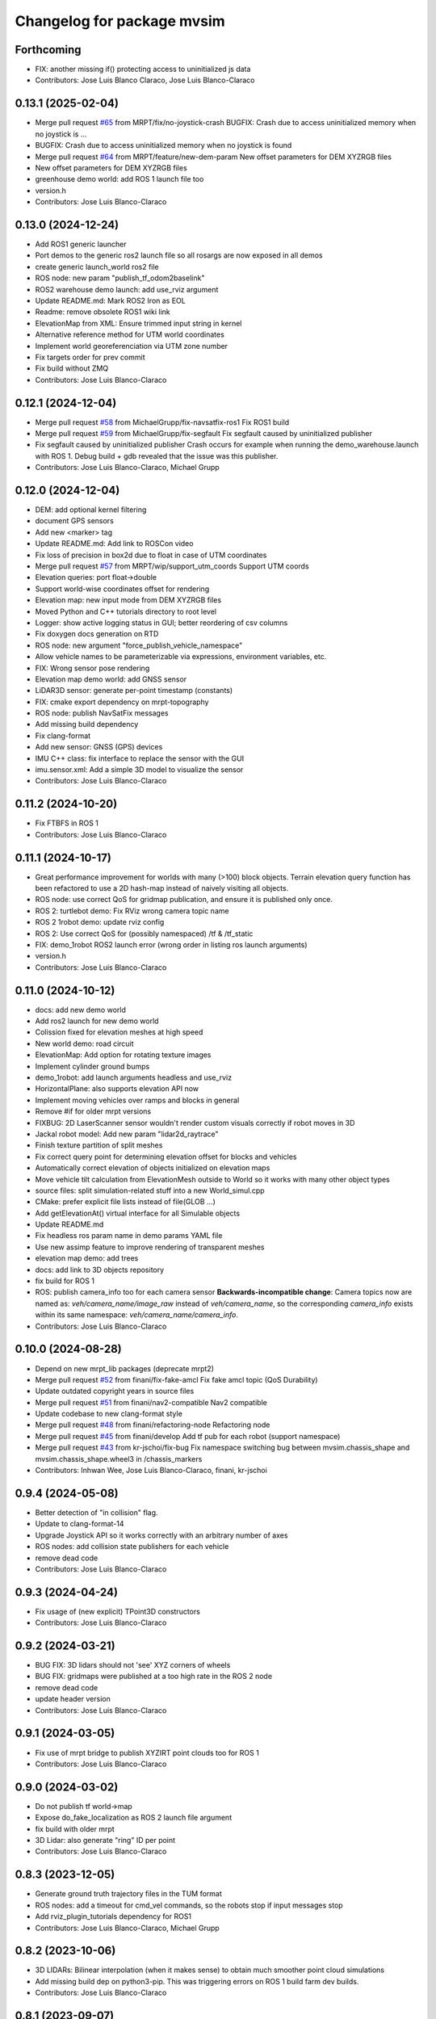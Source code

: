 ^^^^^^^^^^^^^^^^^^^^^^^^^^^
Changelog for package mvsim
^^^^^^^^^^^^^^^^^^^^^^^^^^^

Forthcoming
-----------
* FIX: another missing if() protecting access to uninitialized js data
* Contributors: Jose Luis Blanco Claraco, Jose Luis Blanco-Claraco

0.13.1 (2025-02-04)
-------------------
* Merge pull request `#65 <https://github.com/MRPT/mvsim/issues/65>`_ from MRPT/fix/no-joystick-crash
  BUGFIX: Crash due to access uninitialized memory when no joystick is …
* BUGFIX: Crash due to access uninitialized memory when no joystick is found
* Merge pull request `#64 <https://github.com/MRPT/mvsim/issues/64>`_ from MRPT/feature/new-dem-param
  New offset parameters for DEM XYZRGB files
* New offset parameters for DEM XYZRGB files
* greenhouse demo world: add ROS 1 launch file too
* version.h
* Contributors: Jose Luis Blanco-Claraco

0.13.0 (2024-12-24)
-------------------
* Add ROS1 generic launcher
* Port demos to the generic ros2 launch file so all rosargs are now exposed in all demos
* create generic launch_world ros2 file
* ROS node: new param "publish_tf_odom2baselink"
* ROS2 warehouse demo launch: add use_rviz argument
* Update README.md: Mark ROS2 Iron as EOL
* Readme: remove obsolete ROS1 wiki link
* ElevationMap from XML: Ensure trimmed input string in kernel
* Alternative reference method for UTM world coordinates
* Implement world georeferenciation via UTM zone number
* Fix targets order for prev commit
* Fix build without ZMQ
* Contributors: Jose Luis Blanco-Claraco

0.12.1 (2024-12-04)
-------------------
* Merge pull request `#58 <https://github.com/MRPT/mvsim/issues/58>`_ from MichaelGrupp/fix-navsatfix-ros1
  Fix ROS1 build
* Merge pull request `#59 <https://github.com/MRPT/mvsim/issues/59>`_ from MichaelGrupp/fix-segfault
  Fix segfault caused by uninitialized publisher
* Fix segfault caused by uninitialized publisher
  Crash occurs for example when running the demo_warehouse.launch with
  ROS 1. Debug build + gdb revealed that the issue was this publisher.
* Contributors: Jose Luis Blanco-Claraco, Michael Grupp

0.12.0 (2024-12-04)
-------------------
* DEM: add optional kernel filtering
* document GPS sensors
* Add new <marker> tag
* Update README.md: Add link to ROSCon video
* Fix loss of precision in box2d due to float in case of UTM coordinates
* Merge pull request `#57 <https://github.com/MRPT/mvsim/issues/57>`_ from MRPT/wip/support_utm_coords
  Support UTM coords
* Elevation queries: port float->double
* Support world-wise coordinates offset for rendering
* Elevation map: new input mode from DEM XYZRGB files
* Moved Python and C++ tutorials directory to root level
* Logger: show active logging status in GUI; better reordering of csv columns
* Fix doxygen docs generation on RTD
* ROS node: new argument "force_publish_vehicle_namespace"
* Allow vehicle names to be parameterizable via expressions, environment variables, etc.
* FIX: Wrong sensor pose rendering
* Elevation map demo world: add GNSS sensor
* LiDAR3D sensor: generate per-point timestamp (constants)
* FIX: cmake export dependency on mrpt-topography
* ROS node: publish NavSatFix messages
* Add missing build dependency
* Fix clang-format
* Add new sensor: GNSS (GPS) devices
* IMU C++ class: fix interface to replace the sensor with the GUI
* imu.sensor.xml: Add a simple 3D model to visualize the sensor
* Contributors: Jose Luis Blanco-Claraco

0.11.2 (2024-10-20)
-------------------
* Fix FTBFS in ROS 1
* Contributors: Jose Luis Blanco-Claraco

0.11.1 (2024-10-17)
-------------------
* Great performance improvement for worlds with many (>100) block objects.
  Terrain elevation query function has been refactored to use a 2D hash-map instead of naively visiting all objects.
* ROS node: use correct QoS for gridmap publication, and ensure it is published only once.
* ROS 2: turtlebot demo: Fix RViz wrong camera topic name
* ROS 2 1robot demo: update rviz config
* ROS 2: Use correct QoS for (possibly namespaced) /tf & /tf_static
* FIX: demo_1robot ROS2 launch error (wrong order in listing ros launch arguments)
* version.h
* Contributors: Jose Luis Blanco-Claraco

0.11.0 (2024-10-12)
-------------------
* docs: add new demo world
* Add ros2 launch for new demo world
* Colission fixed for elevation meshes at high speed
* New world demo: road circuit
* ElevationMap: Add option for rotating texture images
* Implement cylinder ground bumps
* demo_1robot: add launch arguments headless and use_rviz
* HorizontalPlane: also supports elevation API now
* Implement moving vehicles over ramps and blocks in general
* Remove #if for older mrpt versions
* FIXBUG: 2D LaserScanner sensor wouldn't render custom visuals correctly if robot moves in 3D
* Jackal robot model: Add new param "lidar2d_raytrace"
* Finish texture partition of split meshes
* Fix correct query point for determining elevation offset for blocks and vehicles
* Automatically correct elevation of objects initialized on elevation maps
* Move vehicle tilt calculation from ElevationMesh outside to World so it works with many other object types
* source files: split simulation-related stuff into a new World_simul.cpp
* CMake: prefer explicit file lists instead of file(GLOB ...)
* Add getElevationAt() virtual interface for all Simulable objects
* Update README.md
* Fix headless ros param name in demo params YAML file
* Use new assimp feature to improve rendering of transparent meshes
* elevation map demo: add trees
* docs: add link to 3D objects repository
* fix build for ROS 1
* ROS: publish camera_info too for each camera sensor
  **Backwards-incompatible change**: Camera topics now are named as: `veh/camera_name/image_raw`
  instead of `veh/camera_name`, so the corresponding `camera_info` exists within its same namespace: `veh/camera_name/camera_info`.
* Contributors: Jose Luis Blanco-Claraco

0.10.0 (2024-08-28)
-------------------
* Depend on new mrpt_lib packages (deprecate mrpt2)
* Merge pull request `#52 <https://github.com/MRPT/mvsim/issues/52>`_ from finani/fix-fake-amcl
  Fix fake amcl topic (QoS Durability)
* Update outdated copyright years in source files
* Merge pull request `#51 <https://github.com/MRPT/mvsim/issues/51>`_ from finani/nav2-compatible
  Nav2 compatible
* Update codebase to new clang-format style
* Merge pull request `#48 <https://github.com/MRPT/mvsim/issues/48>`_ from finani/refactoring-node
  Refactoring node
* Merge pull request `#45 <https://github.com/MRPT/mvsim/issues/45>`_ from finani/develop
  Add tf pub for each robot (support namespace)
* Merge pull request `#43 <https://github.com/MRPT/mvsim/issues/43>`_ from kr-jschoi/fix-bug
  Fix namespace switching bug between mvsim.chassis_shape and mvsim.chassis_shape.wheel3 in /chassis_markers
* Contributors: Inhwan Wee, Jose Luis Blanco-Claraco, finani, kr-jschoi

0.9.4 (2024-05-08)
------------------
* Better detection of "in collision" flag.
* Update to clang-format-14
* Upgrade Joystick API so it works correctly with an arbitrary number of axes
* ROS nodes: add collision state publishers for each vehicle
* remove dead code
* Contributors: Jose Luis Blanco-Claraco

0.9.3 (2024-04-24)
------------------
* Fix usage of (new explicit) TPoint3D constructors
* Contributors: Jose Luis Blanco-Claraco

0.9.2 (2024-03-21)
------------------
* BUG FIX: 3D lidars should not 'see' XYZ corners of wheels
* BUG FIX: gridmaps were published at a too high rate in the ROS 2 node
* remove dead code
* update header version
* Contributors: Jose Luis Blanco-Claraco

0.9.1 (2024-03-05)
------------------
* Fix use of mrpt bridge to publish XYZIRT point clouds too for ROS 1
* Contributors: Jose Luis Blanco-Claraco

0.9.0 (2024-03-02)
------------------
* Do not publish tf world->map
* Expose do_fake_localization as ROS 2 launch file argument
* fix build with older mrpt
* 3D Lidar: also generate "ring" ID per point
* Contributors: Jose Luis Blanco-Claraco

0.8.3 (2023-12-05)
------------------
* Generate ground truth trajectory files in the TUM format
* ROS nodes: add a timeout for cmd_vel commands, so the robots stop if input messages stop
* Add rviz_plugin_tutorials dependency for ROS1
* Contributors: Jose Luis Blanco-Claraco, Michael Grupp

0.8.2 (2023-10-06)
------------------
* 3D LIDARs: Bilinear interpolation (when it makes sense) to obtain much smoother point cloud simulations
* Add missing build dep on python3-pip.
  This was triggering errors on ROS 1 build farm dev builds.
* Contributors: Jose Luis Blanco-Claraco

0.8.1 (2023-09-07)
------------------
* Move the rawlog-generation option to the World global options instead of sensor-wise.
* Create CITATION.cff
* helios 32fov70 sensor.xml: Fix missing MVSIM_CURRENT_FILE_DIRECTORY tag
* Fix crash in edge case with world file path in the current directory
* Contributors: Jose Luis Blanco-Claraco

0.8.0 (2023-09-02)
------------------
* Recursive "include"s are now possible.
* All vehicle and sensor definitions are now exposed in public directory 'definitions' and are safe to be included from user worlds
* ROS warehouse demos: fix wrong camera topicn ame in rviz
* Add missing ROS 2 launch demo for greenhouse world
* Add new variable: MVSIM_CURRENT_FILE_DIRECTORY
* BUGFIX: In parseVars() in the XML parser
* Debugging feature: MVSIM_VERBOSE_PARSE now also traces <variable> definitions
* Contributors: Jose Luis Blanco-Claraco

0.7.4 (2023-08-30)
------------------
* Add new LIDAR 3D models: Helios 32.
* Removed LIDAR3D fbo_nrows parameter, automatically computed now from geometry solutions.
* More optimal simulation of asymmetric 3D lidars.
* Progress with RTD documentation.
* Add proper bibliography; fix all docs warnings
* ROS 2 warehouse demo: show 2D lidar in RVIZ too; add headless launch argument
* New GUI editor feature: move sensor poses
* Contributors: Jose Luis Blanco-Claraco

0.7.3 (2023-08-23)
------------------
* Update python module install method to pip (fixes deprecation)
* Improved docs
* Contributors: Jose Luis Blanco-Claraco

0.7.2 (2023-08-12)
------------------
* Joystick driving: added support for direct driving the vehicles with a joystick.
* Fix rviz for ros1 demo
* Better docs and more modern RST style.
* More shadow tuning parameters.
* IMU sensor now reads real vehicle linear acceleration.
* Contributors: Jose Luis Blanco-Claraco

0.7.1 (2023-06-11)
------------------
* ROS node: fix potential race condition creating publisher for highrate sensors
* Add IMU sensors
* New property <visual enabled='true|false'>
* lidar2d xml: add option "sensor_custom_visual"
* FIX: Crash if launching an empty world
* Trigger an error if using use_sim_time to avoid mistakes
* Add new (fake) controller: twist_ideal
* ROS 1: don't enforce /use_sim_time
* Add ROS 2 launch for the 2-robot demo
* Fix cmake leftover
* Contributors: Jose Luis Blanco-Claraco

0.7.0 (2023-04-21)
------------------
* Automatic detection of collision shapes
* Add turtlebot world demo
* Rely on custom build of Box2D to increase the maximum polygon vertices count (8 to 12).
* fix inconsistent use_sim_time value for ROS 2 (it should be false)
* Expose shadow rendering parameters in the XML world file
* Abort simulation on exceptions in headless mode too
* ROS 1 and 2 nodes now quit cleanly and quickly with SIGINT
* Add ros2 launch for turtlebot world demo
* Automatic determination of zmin/zmax for blocks if not explicitly set in XML
* Force c++17 for python module
* Exit simulator on exceptions in GUI-related threads
* More automated testing
* Add unit tests in C++ too
* Refactor collision shape determination
* New UI checkbox: show collision shapes
* Allow simply geometry definitions without external 3D model file for "blocks"
* Light options are now under <light> XML tag.
* Largest default physics simulation timestep changed from 50ms to 5ms
* GUI: change light direction
* Add GUI checkbox to enable/disable shadows
* Add rplidar A2 sensor model
* Contributors: Jose Luis Blanco-Claraco

0.6.1 (2023-03-04)
------------------
* New XML parameters to enable and tune shadowmap generation
* Use finer timestep for prevent wrong simulation of ramp sliding
* Fix code notation
* Temporary workaround to GH CI problem
* Contributors: Jose Luis Blanco-Claraco

0.6.0 (2023-02-26)
------------------
* Support for SkyBox rendering (requires MRPT >=2.7.0)
* More camera options in world.xml files (initial azimuth, elevation, etc.)
* Terrain elevation models now support repeated textures (requires MRPT >=2.7.0)
* Faster 3D Lidar rendering (Requires MRPT >=2.7.0)
* Add Ouster OS1 sensor file
* Fix default friction coefficients; draw motor torques too
* More accurate Velodyne simulation based on sensor_rpm parameter
* Clearer code and code style conventions
* Add "<static>" XML tag for large, static world objects
* Support for XML tag <if ...>
* Refactor xml parser as a registry of tag->function
* Examples renamed for conciseness: 'mvsim_demo\_*' to 'demo\_*'
* Added a "greenhouse" example world
* Wheels: allow linked-yaw-objects in vehicle viz
* Support several <visual> tags in custom visualization models
* pybind11 sources simplification.
  Simplify into one single source tree with conditional compilation for different pybind versions.
* Emit clearer warnings and earlier detection of wrong bounding boxes
* Add reference to (preprint) paper
* Controllers: Made threadsafe
* Contributors: Fernando Cañadas, Jose Luis Blanco-Claraco
* BUGFIX: program did not quit if using a non-existing launch file.
* BUGFIX: unneeded friction coefficient for chassis body
* BUGFIX: bbox for compound vehicle models
* BUGFIX: <for> loops ignored more than one inner tag
* BUGFIX: Add epsilon value for bbox determination in 3D models

0.5.2 (2023-01-27)
------------------
* FIX build farm errors in armhf builds
* Contributors: Jose Luis Blanco-Claraco

0.5.1 (2023-01-26)
------------------
* FIX: Stuck unit test runs in armhf build farms
* Add demo with a large number of robots (100) in a simple setup
* Support <for> loops in world definition files
* Contributors: Jose Luis Blanco-Claraco

0.5.0 (2023-01-09)
------------------
* New warehouse demo world file, including ros2 launch.
* New feature: download models from remote servers.
* Add 3D Lidar sensor.
* Add support for headless simulations (mvsim launch --headless), suitable for running inside docker containers
* New world element: vertical planes.
* Add <for /> loops in XML world files
* Support for formulas in XML files via  exprtk expressions
* Fix naming convention; fix warnings
* Move to clang-format-11
* More consistent class member naming convention
* Add simple Velodyne sensor DAE model
* Add wget as build and runtime dep
* PubSub system: Implemented the feature to notify subscribed clients about a new publisher for a topic
* New 3D model: pioneer3
* ROS: Add build and test dep python3-protobuf
* Added unit tests
* mvsim cli: add the --realtime-factor flag
* more topic echo types
* publish 2D lidar observations as custom protobuf msgs too
* Add new protobuf msg type ObservationLidar2D.proto
* add shutdown service
* Fixed Python topic subscription and parsing
* avoid potential crash during shutdown
* FIX: Timelogger verbosity level is now copied from the main World object.
* BUGFIX: Lidar sensors with ignore_parent_body=true should neither see the wheels
* Tune PID parameters of examples
* Refactoring and simplification of mutexes
* cache GetServiceInfoRequest() calls (more efficient service calls in comms::Client)
* factorize World services into its own .cpp file for clarity
* Contributors: Jose Luis Blanco-Claraco

0.4.3 (2022-11-14)
------------------
* add names to gl objects (useful to debug)
* configurable gui open timeout
* GUI: new button Editor->Export 3Dscene file
* Add a warning if using a physics timestep is incompatible with the sensor periods
* FIX: more accurate simulation of timesteps; more mutexes
* automatic determination of timestep; FIX bug: constant offset in simul time
* fix FBO api for mrpt 2.5.6
* fix build against mrpt 2.5.6; fix infinite loop while hitting quit button
* refactor TCLAP objects to avoid global object initialization fiasco crashes
* handle old and new versions of tf_geometry_msgs
* mvsim cli new command: topic hz
* Fix ROS2 obsolete header
* fix build for u18.04
* fix for older zmq versions
* fix newest zmq deprecated warnings
* FIX: DAE file error to load on newer version of assimp
* provide cmake config types for gcc sanitizers
* fix zmq API in bionic
* avoid zmq_message_t ctor; more parallel threads for ZMQ
* make the get_pose() service to answer immediately without needing to acquire the main simulation mutex
* fix escaping
* more portable makefile comparison for libbox2d version
* d/rules: auto detection of system libbox2d version
* Contributors: Jose Luis Blanco-Claraco

0.4.2 (2022-10-19)
------------------
* Disable Python wrappers for python <3.8
* Honor DESTDIR when building and installing
* Honor cli-provided PYTHON_INSTALL_DIRECTORY via cmake flags
* Fix protobuf-generated broken Python3 imports (using protoletariat)
* Add new WorldElement type: pointcloud
* Add Python3 example for teleop twist
* Contributors: Jose Luis Blanco-Claraco

0.4.1 (2022-10-13)
------------------
* Add more documentation, demo files, and screenshots
* Support animations from keyframe list for blocks and vehicles
* Refactor common xml params in Simulable interface
* Support PARENT_NAME usage in sensor definition files; add "<publish>" tags to tutorial sensors
* 2D lidar sensor: new XML parameter maxRange
* change threshold to decimate sensors preview subwindows
* BUGFIX: Uninitialized quaternion in rviz marker (Closes `#14 <https://github.com/MRPT/mvsim/issues/14>`_)
* Allow expressions in include tags
* Expose more lidar params in its XML
* Contributors: Jose Luis Blanco-Claraco

0.4.0 (2022-09-27)
------------------
* Major new release with tons of new features.
* New sensors: RGB, depth, RGB+D cameras
* Support for ROS1 and ROS2.
* Sensors now can have 3D models.
* New GUI controls to customize visualization.
* New 3 and 4 wheels differential kinematic models.
* Allow "include"s in XML files.
* Add 3D Jackal robot model.
* ROS nodes: publishers in parallel thread
* mvsim-cli new flag to enable full profiling
* Use new nanogui feature to limit GUI refresh rate
* Fix running faster than real-time
* More consistent timestamping of simulated sensors
* mvsim now shows program version info
* get_pose() service now also gets twist
* Fix elevation maps
* pybind11 per-version directory
* Remove trailing '/' in tf frame names for consistency with modern conventions.
* Rename COPYING -> LICENSE
* Contributors: Jose Luis Blanco-Claraco

0.3.2 (2022-06-21)
------------------
* Install models/ subdirectory too
* Changes towards building for both ros1 & ros2
* Copyright date bump
* Fix build and dependencies for ROS1.
* Fix build w/o python
* Fix consistent include path for installed targets
* BUGFIX: Fix random SIGSEGV due to unsafe shared global object for random number generation
* Fix no installation of mvsim_msgs python module
* Fix demo robot starts out of the map
* Contributors: Jose Luis Blanco-Claraco

0.3.1 (2022-04-25)
------------------
* update 2 robots demo
* Add pybind11 as build dep
* fix ros node compilation
* fix build w/o ros
* Fix compilation of the ROS1 node against the latest mvsim libraries
* Fix cmake policy error in pybind11
* Add missing ros deps
* Add missing build dep box2d-dev
* Update README.md
* Contributors: Jose Luis Blanco Claraco, Jose Luis Blanco-Claraco

0.3.0 (2022-03-04)
------------------
* RGBD camera simulation
* MRPT 2.x is now required to build mvsim.
* Update build dep to mrpt2
* License changed to 3-clause BSD.
* Merge pull request `#11 <https://github.com/ual-arm-ros-pkg/mvsim/issues/11>`_ from SRai22/patch-1
  Update install.rst: needs libprotobuf-dev and libpython3-dev for building from source
* New checkboxes to see sensor poses and FOVs
* Lidar: ignore parent body option
* Lidar: realistic 3D raytrace mode
* enable textures in planes
* add support for ground and ceiling planes
* clean elevation mesh code
* save_to_rawlog option
* register callbacks instead of virtual functions
* New command "topic echo NAME"
* Add support for intangible blocks; publish relative poses
* Add support and example for standalone sensors
* allow changing the server IP or address
* add optional profiler to Client
* Protect main socket with mutex
* fix walls rendering; add new walls demo xml
* allow custom user 3D objects
* timelog format fix
* show class name in timelogger
* World: expose GUI object
* GUI and minor tweaks
* much faster models loading
* fix wrong collision resetting
* safer report collisions
* Fix usage of the update_fps parameter
* Fix build against mrpt 2.1.8
* force build against python3
* more standard python3 deb pkg generation
* solved python pkg problem in bionic
* fix python in bionic
* debian: fix python3 install dir
* add missing python3 dep
* fix deb python packaging
* remove useless cmake include
* first fully-working set_pose from python
* Progress with python wrappers
* Enhance python wrapper
* Document a minimum size limitation in box2d.
* small preliminary test for camera sensor
* Use newer mrpt-gui window manager
* Fix wallHeight wall parameter correct usage
* editor: basic rotate and move objects
* refactor gui code into smaller methods
* fix rendering of non-custom objects
* functional replace by coordinates
* Progress with replace GUI
* progress with bbox rendering
* progress with mouse move UI
* refactor: unify all simulable objects in one list
* update asserts to latest mrpt2 names
* Better service response
* safer multithread gui
* avoid possible exception in serialization
* Return collision state
* Detect and report collisions
* add setStatic method
* progress debugging ramps
* Add incremental set_pose srv
* add get_pose() service
* Import walls working
* walls progress
* progress loading wall models
* Start doxygen integration in docs
* fix not seeing the robot owns body
* subscription works; example updated
* Feature: XML variables parsing
* update pybind11
* done topic subscriptions; fix proper thread joinable checks.
* basic subscription works
* progress subscribe topics
* fix crash upon exit due to unjoined threads
* use -dbg postfix for debug libraries
* implemented command topic list
* docs on world xml parameters
* fix visualization of sensors in custom viz models
* add missing file
* Add ZMQ monitor to connections
* fix install include dir
* fix copy pb hdr files
* clear leftover traces
* auto bbox from visuals
* More modular debian packaging
* services and set_pose() is working
* progress implementing services
* Blocks and vehicles publishes their pose
* Large code refactor:
  - Use mrpt::math types for twist and points
  - Use smart pointers
  - Remove duplicated code via new methods in base class Simulable
* done with publishTopic()
* advertise topics
* done list nodes command
* implement query node list
* refactor Client without parallel thread
* refactor mvsim-cli sources
* progress server
* fix cmake exported targets
* fix install
* unregister nodes
* basic python bindings
* refactor into modules
* progress with server parsing messages
* verbosity levels in client
* ignore files
* refactor into one main cli tool: mvsim
* zmq forwards header
* add thread names
* fix build against zmq<4.4
* First zmq message interchanges
* basic server thread infraestructure
* progress defining client/server protocol
* Add alternative 3D visualization to blocks and vehicles
* start refactor for visual objects
* fix -Werror error in u18.04
* Add zmq and protobuf
* prefer std::move
* Enforce override keyword
* use system logger instead of cout
* avoid raw pointer for box2d instance
* refactor param structures
* fix opengl memory leak
* Port to nanogui
* done port to mrpt2
* prefer nullptr
* narrower mrpt dependencies
* port docs to sphinx
* add circle-ci
* reorganize badges
* fix main doc file
* fix debian installed files path
* use system libbox2d
* add debian packaging files
* modernize: cmake exported targets
* show box2d system library version
* cmake commands to lower case
* Contributors: Jose Luis Blanco-Claraco, Shravan S Rai

0.2.1 (2019-04-12)
------------------
* Fix build against latest mrpt-master & 1.5.x versions.
* add ROS build farm badges
* Contributors: Jose Luis Blanco Claraco, Jose Luis Blanco-Claraco, Julian Lopez Velasquez

0.2.0 (2018-06-28)
------------------
* fix build against mrpt1
* update to package XML format 2
* fix build in mrpt 2.0
* use docker in travis
* Allow mvsim to be built w/o ROS again
* Merge pull request `#10 <https://github.com/ual-arm-ros-pkg/mvsim/issues/10>`_ from spsancti/master
  GSoC contribution to mvsim
  See discussion thread: https://github.com/MRPT/GSoC2017-discussions/issues/2
* Added description of world files
* Added description of loggers and Ward-Iagnemma friction model
* Added refernce to Torsen-defferntial
* Added desctiption of Ackermann-drivetrain dynamics
* Added Doxyfile
* Added user manual with basic friction model described
* Added text logger for CSV format
* Add mvsim slam demo.
* fix catkin deps: it now requires mrpt_bridge
* LaserScanner: new option to make all fixtures invisible
* Contributors: Borys Tymchenko, Jose Luis Blanco Claraco, Logrus

0.1.2 (2015-05-24)
------------------
* Cleaner build against mrpt 1.3.0
* Fix build against mrpt 1.3.0
* Contributors: Jose Luis Blanco

0.1.1 (2014-12-28)
------------------
* First public release.
* Contributors: Jose Luis Blanco
